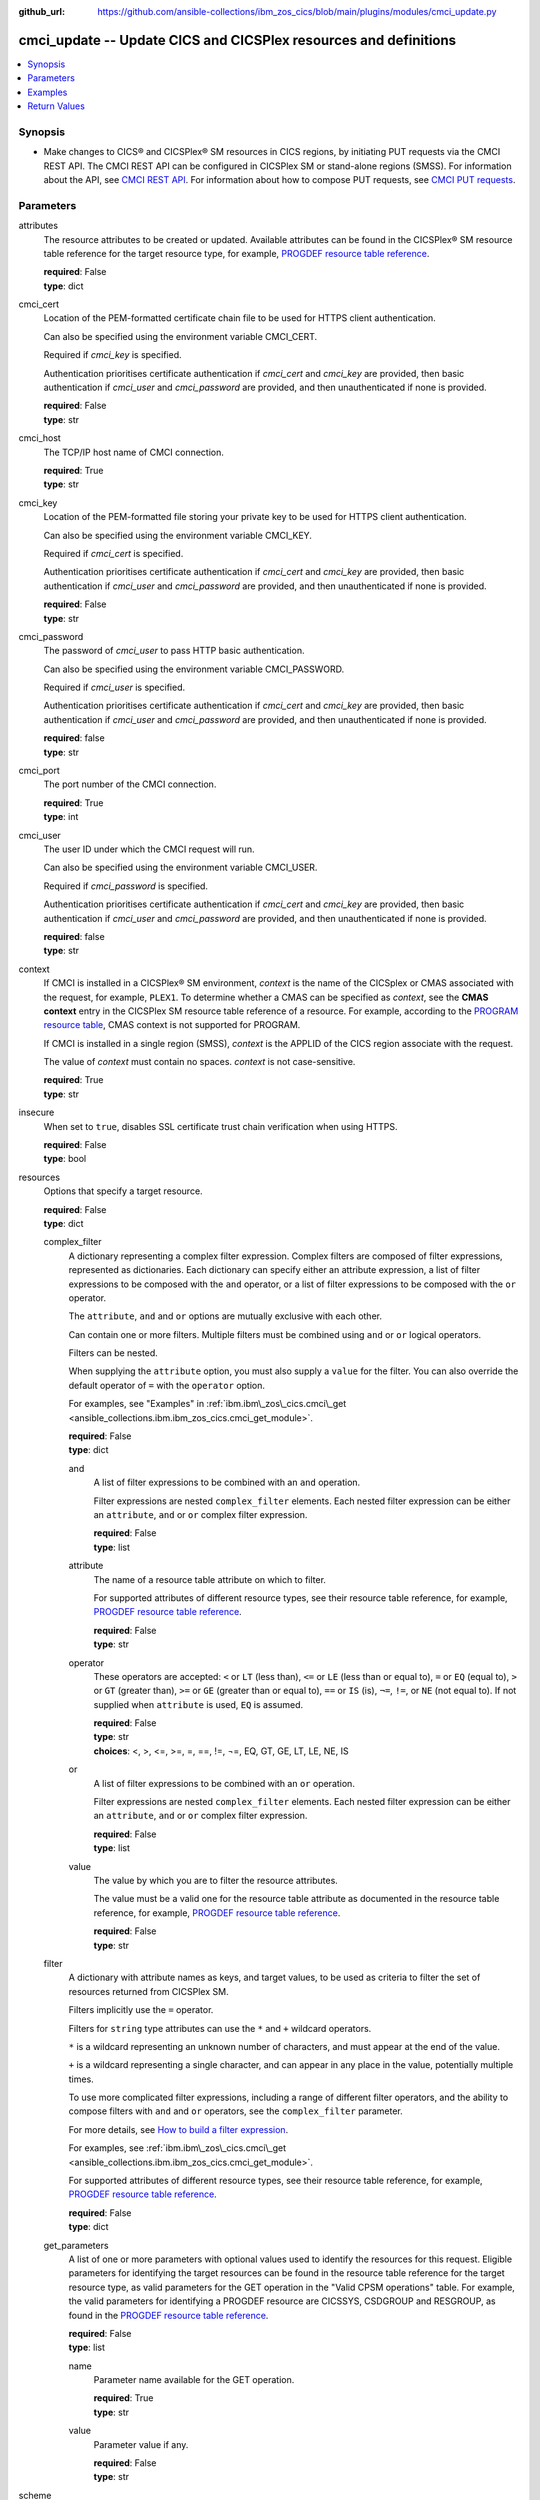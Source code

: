 .. ...............................................................................
.. © Copyright IBM Corporation 2020,2023                                         .
.. Apache License, Version 2.0 (see https://opensource.org/licenses/Apache-2.0)  .
.. ...............................................................................

:github_url: https://github.com/ansible-collections/ibm_zos_cics/blob/main/plugins/modules/cmci_update.py

.. _cmci_update_module:


cmci_update -- Update CICS and CICSPlex resources and definitions
=================================================================



.. contents::
   :local:
   :depth: 1


Synopsis
--------
- Make changes to CICS® and CICSPlex® SM resources in CICS regions, by initiating PUT requests via the CMCI REST API. The CMCI REST API can be configured in CICSPlex SM or stand-alone regions (SMSS). For information about the API, see \ `CMCI REST API <https://www.ibm.com/docs/en/cics-ts/latest?topic=programming-cmci-rest-api-reference>`__. For information about how to compose PUT requests, see \ `CMCI PUT requests <https://www.ibm.com/docs/en/cics-ts/latest?topic=requests-cmci-put>`__.





Parameters
----------


     
attributes
  The resource attributes to be created or updated. Available attributes can be found in the CICSPlex® SM resource table reference for the target resource type, for example, \ `PROGDEF resource table reference <https://www.ibm.com/docs/en/cics-ts/latest?topic=tables-progdef-resource-table>`__.


  | **required**: False
  | **type**: dict


     
cmci_cert
  Location of the PEM-formatted certificate chain file to be used for HTTPS client authentication.

  Can also be specified using the environment variable CMCI\_CERT.

  Required if :emphasis:`cmci\_key` is specified.

  Authentication prioritises certificate authentication if :emphasis:`cmci\_cert` and :emphasis:`cmci\_key` are provided, then basic authentication if :emphasis:`cmci\_user` and :emphasis:`cmci\_password` are provided, and then unauthenticated if none is provided.


  | **required**: False
  | **type**: str


     
cmci_host
  The TCP/IP host name of CMCI connection.


  | **required**: True
  | **type**: str


     
cmci_key
  Location of the PEM-formatted file storing your private key to be used for HTTPS client authentication.

  Can also be specified using the environment variable CMCI\_KEY.

  Required if :emphasis:`cmci\_cert` is specified.

  Authentication prioritises certificate authentication if :emphasis:`cmci\_cert` and :emphasis:`cmci\_key` are provided, then basic authentication if :emphasis:`cmci\_user` and :emphasis:`cmci\_password` are provided, and then unauthenticated if none is provided.


  | **required**: False
  | **type**: str


     
cmci_password
  The password of :emphasis:`cmci\_user` to pass HTTP basic authentication.

  Can also be specified using the environment variable CMCI\_PASSWORD.

  Required if :emphasis:`cmci\_user` is specified.

  Authentication prioritises certificate authentication if :emphasis:`cmci\_cert` and :emphasis:`cmci\_key` are provided, then basic authentication if :emphasis:`cmci\_user` and :emphasis:`cmci\_password` are provided, and then unauthenticated if none is provided.


  | **required**: false
  | **type**: str


     
cmci_port
  The port number of the CMCI connection.


  | **required**: True
  | **type**: int


     
cmci_user
  The user ID under which the CMCI request will run.

  Can also be specified using the environment variable CMCI\_USER.

  Required if :emphasis:`cmci\_password` is specified.

  Authentication prioritises certificate authentication if :emphasis:`cmci\_cert` and :emphasis:`cmci\_key` are provided, then basic authentication if :emphasis:`cmci\_user` and :emphasis:`cmci\_password` are provided, and then unauthenticated if none is provided.


  | **required**: false
  | **type**: str


     
context
  If CMCI is installed in a CICSPlex® SM environment, :emphasis:`context` is the name of the CICSplex or CMAS associated with the request, for example, :literal:`PLEX1`. To determine whether a CMAS can be specified as :emphasis:`context`\ , see the :strong:`CMAS context` entry in the CICSPlex SM resource table reference of a resource. For example, according to the \ `PROGRAM resource table <https://www.ibm.com/docs/en/cics-ts/latest?topic=tables-program-resource-table>`__\ , CMAS context is not supported for PROGRAM.

  If CMCI is installed in a single region (SMSS), :emphasis:`context` is the APPLID of the CICS region associate with the request.

  The value of :emphasis:`context` must contain no spaces. :emphasis:`context` is not case-sensitive.


  | **required**: True
  | **type**: str


     
insecure
  When set to :literal:`true`\ , disables SSL certificate trust chain verification when using HTTPS.


  | **required**: False
  | **type**: bool


     
resources
  Options that specify a target resource.


  | **required**: False
  | **type**: dict


     
  complex_filter
    A dictionary representing a complex filter expression. Complex filters are composed of filter expressions, represented as dictionaries. Each dictionary can specify either an attribute expression, a list of filter expressions to be composed with the :literal:`and` operator, or a list of filter expressions to be composed with the :literal:`or` operator.

    The :literal:`attribute`\ , :literal:`and` and :literal:`or` options are mutually exclusive with each other.

    Can contain one or more filters. Multiple filters must be combined using :literal:`and` or :literal:`or` logical operators.

    Filters can be nested.

    When supplying the :literal:`attribute` option, you must also supply a :literal:`value` for the filter. You can also override the default operator of :literal:`=` with the :literal:`operator` option.

    For examples, see "Examples" in :ref:`ibm.ibm\_zos\_cics.cmci\_get <ansible_collections.ibm.ibm_zos_cics.cmci_get_module>`.


    | **required**: False
    | **type**: dict


     
    and
      A list of filter expressions to be combined with an :literal:`and` operation.

      Filter expressions are nested :literal:`complex\_filter` elements. Each nested filter expression can be either an :literal:`attribute`\ , :literal:`and` or :literal:`or` complex filter expression.


      | **required**: False
      | **type**: list


     
    attribute
      The name of a resource table attribute on which to filter.

      For supported attributes of different resource types, see their resource table reference, for example, \ `PROGDEF resource table reference <https://www.ibm.com/docs/en/cics-ts/latest?topic=tables-progdef-resource-table>`__.


      | **required**: False
      | **type**: str


     
    operator
      These operators are accepted: :literal:`\<` or :literal:`LT` (less than), :literal:`\<=` or :literal:`LE` (less than or equal to), :literal:`=` or :literal:`EQ` (equal to), :literal:`\>` or :literal:`GT` (greater than), :literal:`\>=` or :literal:`GE` (greater than or equal to), :literal:`==` or :literal:`IS` (is), :literal:`¬=`\ , :literal:`!=`\ , or :literal:`NE` (not equal to). If not supplied when :literal:`attribute` is used, :literal:`EQ` is assumed.


      | **required**: False
      | **type**: str
      | **choices**: <, >, <=, >=, =, ==, !=, ¬=, EQ, GT, GE, LT, LE, NE, IS


     
    or
      A list of filter expressions to be combined with an :literal:`or` operation.

      Filter expressions are nested :literal:`complex\_filter` elements. Each nested filter expression can be either an :literal:`attribute`\ , :literal:`and` or :literal:`or` complex filter expression.


      | **required**: False
      | **type**: list


     
    value
      The value by which you are to filter the resource attributes.

      The value must be a valid one for the resource table attribute as documented in the resource table reference, for example, \ `PROGDEF resource table reference <https://www.ibm.com/docs/en/cics-ts/latest?topic=tables-progdef-resource-table>`__.


      | **required**: False
      | **type**: str



     
  filter
    A dictionary with attribute names as keys, and target values, to be used as criteria to filter the set of resources returned from CICSPlex SM.

    Filters implicitly use the :literal:`=` operator.

    Filters for :literal:`string` type attributes can use the :literal:`\*` and :literal:`+` wildcard operators.

    :literal:`\*` is a wildcard representing an unknown number of characters, and must appear at the end of the value.

    :literal:`+` is a wildcard representing a single character, and can appear in any place in the value, potentially multiple times.

    To use more complicated filter expressions, including a range of different filter operators, and the ability to compose filters with :literal:`and` and :literal:`or` operators, see the :literal:`complex\_filter` parameter.

    For more details, see \ `How to build a filter expression <https://www.ibm.com/docs/en/cics-ts/latest?topic=expressions-how-build-filter-expression>`__.

    For examples, see :ref:`ibm.ibm\_zos\_cics.cmci\_get <ansible_collections.ibm.ibm_zos_cics.cmci_get_module>`.

    For supported attributes of different resource types, see their resource table reference, for example, \ `PROGDEF resource table reference <https://www.ibm.com/docs/en/cics-ts/latest?topic=tables-progdef-resource-table>`__.


    | **required**: False
    | **type**: dict


     
  get_parameters
    A list of one or more parameters with optional values used to identify the resources for this request. Eligible parameters for identifying the target resources can be found in the resource table reference for the target resource type, as valid parameters for the GET operation in the "Valid CPSM operations" table. For example, the valid parameters for identifying a PROGDEF resource are CICSSYS, CSDGROUP and RESGROUP, as found in the \ `PROGDEF resource table reference <https://www.ibm.com/docs/en/cics-ts/latest?topic=tables-progdef-resource-table>`__.


    | **required**: False
    | **type**: list


     
    name
      Parameter name available for the GET operation.


      | **required**: True
      | **type**: str


     
    value
      Parameter value if any.


      | **required**: False
      | **type**: str




     
scheme
  The HTTP scheme to use when establishing a connection to the CMCI REST API.


  | **required**: false
  | **type**: str
  | **default**: https
  | **choices**: http, https


     
scope
  Specifies the name of a CICSplex, CICS region group, CICS region, or logical scope that is associated with the query.

  :emphasis:`scope` is a subset of :emphasis:`context` and limits the request to particular CICS systems or resources.

  :emphasis:`scope` is optional. If it's not specified, the request is limited by the value of :emphasis:`context` alone.

  The value of :emphasis:`scope` must contain no spaces. :emphasis:`scope` is not case-sensitive.


  | **required**: false
  | **type**: str


     
timeout
  HTTP request timeout in seconds


  | **required**: False
  | **type**: int
  | **default**: 30


     
type
  The CMCI external resource name that maps to the target CICS or CICSPlex SM resource type. For a list of CMCI external resource names, see \ `CMCI resource names <https://www.ibm.com/docs/en/cics-ts/latest?topic=reference-cmci-resource-names>`__.


  | **required**: True
  | **type**: str


     
update_parameters
  A list of one or more parameters that control the :emphasis:`update` operation. Eligible parameters for the UPDATE operation can be found in the resource table reference for the target resource type, as listed in the UPDATE operation section of the "Valid CPSM operations" table. For example, the only valid parameter for a PROGDEF UPDATE operation is CSD, as found in the \ `PROGDEF resource table reference <https://www.ibm.com/docs/en/cics-ts/latest?topic=tables-progdef-resource-table>`__.


  | **required**: False
  | **type**: list


     
  name
    Parameter name for the UPDATE operation.


    | **required**: True
    | **type**: str


     
  value
    Parameter value if any. Can be omitted if the parameter requires no value to be supplied, as shown in the resource table reference. For example, the CSD parameter for the PROGDEF UPDATE operation doesn't require a value.


    | **required**: False
    | **type**: str





Examples
--------

.. code-block:: yaml+jinja

   
   - name: update a bundle definition in a CICS region
     cmci_update:
       cmci_host: "example.com"
       cmci_port: "12345"
       context: "plex_or_applid"
       type: "CICSDefinitionBundle"
       attributes:
         description: "New description"
       update_parameters:
         - name: csd
       resource:
         filter:
           name: "PONGALT"
         get_parameters:
           - name: csdgroup
             value: JVMGRP









Return Values
-------------


   
                              
       changed
        | True if the state was changed, otherwise False.
      
        | **returned**: always
        | **type**: bool
      
      
                              
       failed
        | True if the query job failed, otherwise False.
      
        | **returned**: always
        | **type**: bool
      
      
                              
       connect_version
        | Version of the CMCI REST API.
      
        | **returned**: success
        | **type**: str
      
      
                              
       cpsm_reason
        | The character value of the REASON code returned by each CICSPlex SM API command. For a list of REASON character values, see https://www.ibm.com/docs/en/cics-ts/latest?topic=values-eyuda-reason-in-alphabetical-order.
      
        | **returned**: success
        | **type**: str
      
      
                              
       cpsm_reason_code
        | The numeric value of the REASON code returned by each CICSPlex SM API command. For a list of REASON numeric values, see https://www.ibm.com/docs/en/cics-ts/latest?topic=values-eyuda-reason-in-numerical-order.
      
        | **returned**: success
        | **type**: int
      
      
                              
       cpsm_response
        | The character value of the RESPONSE code returned by each CICSPlex SM API command. For a list of RESPONSE character values, see https://www.ibm.com/docs/en/cics-ts/latest?topic=values-eyuda-response-in-alphabetical-order.
      
        | **returned**: success
        | **type**: str
      
      
                              
       cpsm_response_code
        | The numeric value of the RESPONSE code returned by each CICSPlex SM API command. For a list of RESPONSE numeric values, see https://www.ibm.com/docs/en/cics-ts/latest?topic=values-eyuda-response-in-numerical-order.
      
        | **returned**: success
        | **type**: str
      
      
                              
       http_status
        | The message associated with HTTP status code that is returned by CMCI.
      
        | **returned**: success
        | **type**: str
      
      
                              
       http_status_code
        | The HTTP status code returned by CMCI.
      
        | **returned**: success
        | **type**: int
      
      
                              
       record_count
        | The number of records returned.
      
        | **returned**: success
        | **type**: int
      
      
                              
       records
        | A list of the returned records.
      
        | **returned**: success
        | **type**: list      
        | **sample**:

              .. code-block::

                       [{"_keydata": "C1D5E2C9E3C5E2E3", "aloadtime": "00:00:00.000000", "apist": "CICSAPI", "application": "", "applmajorver": "-1", "applmicrover": "-1", "applminorver": "-1", "basdefinever": "0", "cedfstatus": "CEDF", "changeagent": "CSDAPI", "changeagrel": "0730", "changetime": "2020-12-15T02:34:31.000000+00:00", "changeusrid": "YQCHEN", "coboltype": "NOTAPPLIC", "concurrency": "QUASIRENT", "copy": "NOTREQUIRED", "currentloc": "NOCOPY", "datalocation": "ANY", "definesource": "ANSITEST", "definetime": "2020-12-15T02:34:29.000000+00:00", "dynamstatus": "NOTDYNAMIC", "entrypoint": "FF000000", "execkey": "USEREXECKEY", "executionset": "FULLAPI", "eyu_cicsname": "IYCWEMW2", "eyu_cicsrel": "E730", "eyu_reserved": "0", "fetchcnt": "0", "fetchtime": "00:00:00.000000", "holdstatus": "NOTAPPLIC", "installagent": "CSDAPI", "installtime": "2020-12-15T02:34:33.000000+00:00", "installusrid": "YQCHEN", "jvmclass": "", "jvmserver": "", "language": "NOTDEFINED", "length": "0", "library": "", "librarydsn": "", "loadpoint": "FF000000", "lpastat": "NOTAPPLIC", "newcopycnt": "0", "operation": "", "pgrjusecount": "0", "platform": "", "program": "ANSITEST", "progtype": "PROGRAM", "remotename": "", "remotesystem": "", "removecnt": "0", "rescount": "0", "residency": "NONRESIDENT", "rloading": "0.000", "rplid": "0", "rremoval": "0.000", "runtime": "UNKNOWN", "ruse": "0.000", "sharestatus": "PRIVATE", "status": "DISABLED", "transid": "", "useagelstat": "0", "usecount": "0", "usefetch": "0.000"}]
            
      
      
                              
       request
        | Information about the request that was made to CMCI.
      
        | **returned**: success
        | **type**: dict
              
   
                              
        body
          | The XML body sent with the request, if any.
      
          | **returned**: success
          | **type**: str
      
      
                              
        method
          | The HTTP method used for the request.
      
          | **returned**: success
          | **type**: str
      
      
                              
        url
          | The URL used for the request.
      
          | **returned**: success
          | **type**: str
      
        
      
      
                              
       feedback
        | Diagnostic data from FEEDBACK records associated with the request
      
        | **returned**: cmci error
        | **type**: list
              
   
                              
        action
          | The name of the action that has failed.
      
          | **returned**: cmci error
          | **type**: str
      
      
                              
        attribute1
          | The name of one of up to six attributes associated with the error.
      
          | **returned**: cmci error
          | **type**: str
      
      
                              
        attribute2
          | The name of one of up to six attributes associated with the error.
      
          | **returned**: cmci error
          | **type**: str
      
      
                              
        attribute3
          | The name of one of up to six attributes associated with the error.
      
          | **returned**: cmci error
          | **type**: str
      
      
                              
        attribute4
          | The name of one of up to six attributes associated with the error.
      
          | **returned**: cmci error
          | **type**: str
      
      
                              
        attribute5
          | The name of one of up to six attributes associated with the error.
      
          | **returned**: cmci error
          | **type**: str
      
      
                              
        attribute6
          | The name of one of up to six attributes associated with the error.
      
          | **returned**: cmci error
          | **type**: str
      
      
                              
        eibfn
          | The function code associated with the request.
      
          | **returned**: cmci error
          | **type**: str
      
      
                              
        eibfn_alt
          | The name of the function associated with the request.
      
          | **returned**: cmci error
          | **type**: str
      
      
                              
        errorcode
          | The CICSPlex® SM error code associated with the resource.
      
          | **returned**: cmci error
          | **type**: str
      
      
                              
        eyu_cicsname
          | The name of the CICS region or CICSplex associated with the error.
      
          | **returned**: cmci error
          | **type**: str
      
      
                              
        keydata
          | A string of data that identifies the instance of a resource associated with the error.
      
          | **returned**: cmci error
          | **type**: str
      
      
                              
        resp
          | The CICS RESP code or the CICSPlex SM API EYUDA response code as a numeric value.
      
          | **returned**: cmci error
          | **type**: str
      
      
                              
        resp2
          | The CICS RESP2 code or the CICSPlex SM API EYUDA reason code as a numeric value.
      
          | **returned**: cmci error
          | **type**: str
      
      
                              
        resp_alt
          | The text equivalent for the resp value. For example, the text equivalent of a resp value of 16 is INVREQ.

      
          | **returned**: cmci error
          | **type**: str
      
      
                              
        installerror
          | Contains diagnostic data from a BINSTERR record associated with a CICS® management client interface PUT install request.

      
          | **returned**: cmci error
          | **type**: list
              
   
                              
         eibfn
            | The function code associated with the request.
      
            | **returned**: cmci error
            | **type**: str
      
      
                              
         eyu_cicsname
            | The name of the CICS region or CICSplex associated with the installation error.
      
            | **returned**: cmci error
            | **type**: str
      
      
                              
         cresp1
            | The CICS RESP code or the CICSPlex® SM API EYUDA response code as a numeric value.
      
            | **returned**: cmci error
            | **type**: str
      
      
                              
         cresp2
            | The CICS RESP2 code or the CICSPlex SM API EYUDA reason code as a numeric value.
      
            | **returned**: cmci error
            | **type**: str
      
      
                              
         errorcode
            | The CICSPlex SM error code associated with the resource.
      
            | **returned**: cmci error
            | **type**: str
      
      
                              
         ressname
            | The name of the resource associated with the error.
      
            | **returned**: cmci error
            | **type**: str
      
      
                              
         resver
            | The version number of the resource associated with the error.
      
            | **returned**: cmci error
            | **type**: str
      
        
      
      
                              
        inconsistentscope
          | Contains diagnostic data from a BINCONSC record associated with a CICS® management client interface PUT request.

      
          | **returned**: cmci error
          | **type**: list
              
   
                              
         eibfn
            | The function code associated with the request.
      
            | **returned**: cmci error
            | **type**: str
      
      
                              
         eyu_cicsname
            | The name of the CICS region or CICSplex associated with the installation error.
      
            | **returned**: cmci error
            | **type**: str
      
      
                              
         erroroperation
            | A numeric value that identifies the operation being performed when the error occurred.
      
            | **returned**: cmci error
            | **type**: str
      
      
                              
         errorcode
            | The CICSPlex® SM error code associated with the resource.
      
            | **returned**: cmci error
            | **type**: str
      
      
                              
         targetassignment
            | The assignment for the target scope.
      
            | **returned**: cmci error
            | **type**: str
      
      
                              
         targetdescription
            | The resource description for the target scope.
      
            | **returned**: cmci error
            | **type**: str
      
      
                              
         relatedassignment
            | The resource assignment for the related scope.
      
            | **returned**: cmci error
            | **type**: str
      
      
                              
         relateddescription
            | The resource description for the related scope.
      
            | **returned**: cmci error
            | **type**: str
      
      
                              
         relatedscope
            | The name of the related scope.
      
            | **returned**: cmci error
            | **type**: str
      
        
      
      
                              
        inconsistentset
          | Contains diagnostic data from a BINCONRS record associated with a CICS® management client interface PUT request.

      
          | **returned**: cmci error
          | **type**: list
              
   
                              
         candidatename
            | The name of the candidate resource.
      
            | **returned**: cmci error
            | **type**: str
      
      
                              
         candidateversion
            | The version number of the candidate resource.
      
            | **returned**: cmci error
            | **type**: str
      
      
                              
         candidategroup
            | The resource group of the candidate resource.
      
            | **returned**: cmci error
            | **type**: str
      
      
                              
         candidateassignment
            | The assignment of the candidate resource.
      
            | **returned**: cmci error
            | **type**: str
      
      
                              
         candidatedescription
            | The description of the candidate resource.
      
            | **returned**: cmci error
            | **type**: str
      
      
                              
         candidateusage
            | The assignment usage of the candidate resource.
      
            | **returned**: cmci error
            | **type**: str
      
      
                              
         candidatesystemgroup
            | The system group of the candidate resource.
      
            | **returned**: cmci error
            | **type**: str
      
      
                              
         candidatetype
            | The system type of the candidate resource.
      
            | **returned**: cmci error
            | **type**: str
      
      
                              
         candidateoverride
            | The assignment override of the candidate resource.
      
            | **returned**: cmci error
            | **type**: str
      
      
                              
         eyu_cicsname
            | The name of the CICS region associated with the installation error.
      
            | **returned**: cmci error
            | **type**: str
      
      
                              
         erroroperation
            | A numeric value that identifies that the operation being performed when the error occurred

      
            | **returned**: cmci error
            | **type**: str
      
      
                              
         existingname
            | The name of the existing resource.
      
            | **returned**: cmci error
            | **type**: str
      
      
                              
         existingversion
            | The version number of the existing resource.
      
            | **returned**: cmci error
            | **type**: str
      
      
                              
         existinggroup
            | The resource group of the existing resource.
      
            | **returned**: cmci error
            | **type**: str
      
      
                              
         existingassignment
            | The assignment of the existing resource.
      
            | **returned**: cmci error
            | **type**: str
      
      
                              
         existingdescription
            | The description of the existing resource.
      
            | **returned**: cmci error
            | **type**: str
      
      
                              
         existingusage
            | The assignment usage of the existing resource.
      
            | **returned**: cmci error
            | **type**: str
      
      
                              
         existingsystemgroup
            | The system group of the existing resource.
      
            | **returned**: cmci error
            | **type**: str
      
      
                              
         existingtype
            | The system type of the existing resource.
      
            | **returned**: cmci error
            | **type**: str
      
      
                              
         existingoverride
            | The assignment override of the existing resource.
      
            | **returned**: cmci error
            | **type**: str
      
        
      
        
      
        

